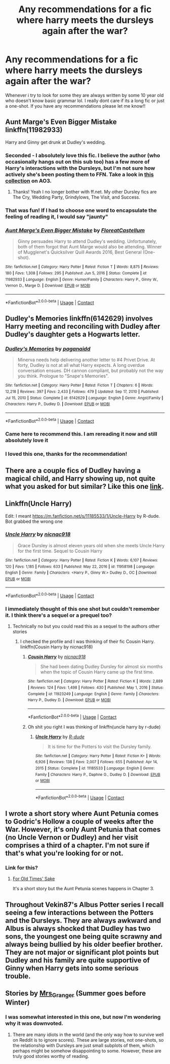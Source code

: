 #+TITLE: Any recommendations for a fic where harry meets the dursleys again after the war?

* Any recommendations for a fic where harry meets the dursleys again after the war?
:PROPERTIES:
:Author: annabeth_chase_lover
:Score: 34
:DateUnix: 1611181163.0
:DateShort: 2021-Jan-21
:FlairText: Request
:END:
Whenever i try to look for some they are always written by some 10 year old who doesn't know basic grammar lol. I really dont care if its a long fic or just a one-shot. If you have any recommendations please let me know!!


** Aunt Marge's Even Bigger Mistake linkffn(11982933)

Harry and Ginny get drunk at Dudley's wedding.
:PROPERTIES:
:Author: streakermaximus
:Score: 20
:DateUnix: 1611183037.0
:DateShort: 2021-Jan-21
:END:

*** Seconded - I absolutely love this fic. I believe the author (who occasionally hangs out on this sub too) has a few more of Harry's interactions with the Dursleys, but I'm not sure how actively she's been posting them to FFN. Take a look in [[https://archiveofourown.org/series/1344409][this collection]] on AO3.
:PROPERTIES:
:Author: tinyporcelainehorses
:Score: 13
:DateUnix: 1611195472.0
:DateShort: 2021-Jan-21
:END:

**** Thanks! Yeah I no longer bother with ff.net. My other Dursley fics are The Cry, Wedding Party, Grindylows, The Visit, and Success.
:PROPERTIES:
:Author: FloreatCastellum
:Score: 6
:DateUnix: 1611216166.0
:DateShort: 2021-Jan-21
:END:


*** That was fun! If I had to choose one word to encapsulate the feeling of reading it, I would say "jaunty"
:PROPERTIES:
:Author: vengefulmanatee
:Score: 5
:DateUnix: 1611209406.0
:DateShort: 2021-Jan-21
:END:


*** [[https://www.fanfiction.net/s/11982933/1/][*/Aunt Marge's Even Bigger Mistake/*]] by [[https://www.fanfiction.net/u/6993240/FloreatCastellum][/FloreatCastellum/]]

#+begin_quote
  Ginny persuades Harry to attend Dudley's wedding. Unfortunately, both of them forgot that Aunt Marge would also be attending. Winner of Mugglenet's Quicksilver Quill Awards 2016, Best General (One-shot).
#+end_quote

^{/Site/:} ^{fanfiction.net} ^{*|*} ^{/Category/:} ^{Harry} ^{Potter} ^{*|*} ^{/Rated/:} ^{Fiction} ^{T} ^{*|*} ^{/Words/:} ^{8,875} ^{*|*} ^{/Reviews/:} ^{180} ^{*|*} ^{/Favs/:} ^{1,308} ^{*|*} ^{/Follows/:} ^{295} ^{*|*} ^{/Published/:} ^{Jun} ^{5,} ^{2016} ^{*|*} ^{/Status/:} ^{Complete} ^{*|*} ^{/id/:} ^{11982933} ^{*|*} ^{/Language/:} ^{English} ^{*|*} ^{/Genre/:} ^{Humor/Family} ^{*|*} ^{/Characters/:} ^{Harry} ^{P.,} ^{Ginny} ^{W.,} ^{Vernon} ^{D.,} ^{Marge} ^{D.} ^{*|*} ^{/Download/:} ^{[[http://www.ff2ebook.com/old/ffn-bot/index.php?id=11982933&source=ff&filetype=epub][EPUB]]} ^{or} ^{[[http://www.ff2ebook.com/old/ffn-bot/index.php?id=11982933&source=ff&filetype=mobi][MOBI]]}

--------------

*FanfictionBot*^{2.0.0-beta} | [[https://github.com/FanfictionBot/reddit-ffn-bot/wiki/Usage][Usage]] | [[https://www.reddit.com/message/compose?to=tusing][Contact]]
:PROPERTIES:
:Author: FanfictionBot
:Score: 5
:DateUnix: 1611183058.0
:DateShort: 2021-Jan-21
:END:


** Dudley's Memories linkffn(6142629) involves Harry meeting and reconciling with Dudley after Dudley's daughter gets a Hogwarts letter.
:PROPERTIES:
:Author: novorek
:Score: 8
:DateUnix: 1611205499.0
:DateShort: 2021-Jan-21
:END:

*** [[https://www.fanfiction.net/s/6142629/1/][*/Dudley's Memories/*]] by [[https://www.fanfiction.net/u/1930591/paganaidd][/paganaidd/]]

#+begin_quote
  Minerva needs help delivering another letter to #4 Privet Drive. At forty, Dudley is not at all what Harry expects. A long overdue conversation ensues. DH cannon compliant, but probably not the way you think. Prologue to "Snape's Memories".
#+end_quote

^{/Site/:} ^{fanfiction.net} ^{*|*} ^{/Category/:} ^{Harry} ^{Potter} ^{*|*} ^{/Rated/:} ^{Fiction} ^{T} ^{*|*} ^{/Chapters/:} ^{6} ^{*|*} ^{/Words/:} ^{12,218} ^{*|*} ^{/Reviews/:} ^{397} ^{*|*} ^{/Favs/:} ^{2,433} ^{*|*} ^{/Follows/:} ^{479} ^{*|*} ^{/Updated/:} ^{Sep} ^{17,} ^{2010} ^{*|*} ^{/Published/:} ^{Jul} ^{15,} ^{2010} ^{*|*} ^{/Status/:} ^{Complete} ^{*|*} ^{/id/:} ^{6142629} ^{*|*} ^{/Language/:} ^{English} ^{*|*} ^{/Genre/:} ^{Angst/Family} ^{*|*} ^{/Characters/:} ^{Harry} ^{P.,} ^{Dudley} ^{D.} ^{*|*} ^{/Download/:} ^{[[http://www.ff2ebook.com/old/ffn-bot/index.php?id=6142629&source=ff&filetype=epub][EPUB]]} ^{or} ^{[[http://www.ff2ebook.com/old/ffn-bot/index.php?id=6142629&source=ff&filetype=mobi][MOBI]]}

--------------

*FanfictionBot*^{2.0.0-beta} | [[https://github.com/FanfictionBot/reddit-ffn-bot/wiki/Usage][Usage]] | [[https://www.reddit.com/message/compose?to=tusing][Contact]]
:PROPERTIES:
:Author: FanfictionBot
:Score: 4
:DateUnix: 1611205521.0
:DateShort: 2021-Jan-21
:END:


*** Came here to recommend this. I am rereading it now and still absolutely love it
:PROPERTIES:
:Author: vengefulmanatee
:Score: 3
:DateUnix: 1611208643.0
:DateShort: 2021-Jan-21
:END:


*** I loved this one, thanks for the recommendation!
:PROPERTIES:
:Author: Solenn_lumos
:Score: 3
:DateUnix: 1611239300.0
:DateShort: 2021-Jan-21
:END:


** There are a couple fics of Dudley having a magical child, and Harry showing up, not quite what you asked for but similar? Like this one [[https://archiveofourown.org/works/6458305][link]].
:PROPERTIES:
:Score: 4
:DateUnix: 1611203114.0
:DateShort: 2021-Jan-21
:END:


** Linkffn(Uncle Harry)

Edit: I meant [[https://m.fanfiction.net/s/11185533/1/Uncle-Harry]] by R-dude. Bot grabbed the wrong one
:PROPERTIES:
:Author: Neither-Peanut-9990
:Score: 4
:DateUnix: 1611210117.0
:DateShort: 2021-Jan-21
:END:

*** [[https://www.fanfiction.net/s/11958198/1/][*/Uncle Harry/*]] by [[https://www.fanfiction.net/u/2670209/nicnac918][/nicnac918/]]

#+begin_quote
  Grace Dursley is almost eleven years old when she meets Uncle Harry for the first time. Sequel to Cousin Harry
#+end_quote

^{/Site/:} ^{fanfiction.net} ^{*|*} ^{/Category/:} ^{Harry} ^{Potter} ^{*|*} ^{/Rated/:} ^{Fiction} ^{K} ^{*|*} ^{/Words/:} ^{6,107} ^{*|*} ^{/Reviews/:} ^{120} ^{*|*} ^{/Favs/:} ^{1,185} ^{*|*} ^{/Follows/:} ^{633} ^{*|*} ^{/Published/:} ^{May} ^{22,} ^{2016} ^{*|*} ^{/id/:} ^{11958198} ^{*|*} ^{/Language/:} ^{English} ^{*|*} ^{/Genre/:} ^{Family} ^{*|*} ^{/Characters/:} ^{<Harry} ^{P.,} ^{Ginny} ^{W.>} ^{Dudley} ^{D.,} ^{OC} ^{*|*} ^{/Download/:} ^{[[http://www.ff2ebook.com/old/ffn-bot/index.php?id=11958198&source=ff&filetype=epub][EPUB]]} ^{or} ^{[[http://www.ff2ebook.com/old/ffn-bot/index.php?id=11958198&source=ff&filetype=mobi][MOBI]]}

--------------

*FanfictionBot*^{2.0.0-beta} | [[https://github.com/FanfictionBot/reddit-ffn-bot/wiki/Usage][Usage]] | [[https://www.reddit.com/message/compose?to=tusing][Contact]]
:PROPERTIES:
:Author: FanfictionBot
:Score: 2
:DateUnix: 1611210144.0
:DateShort: 2021-Jan-21
:END:


*** I immediately thought of this one shot but couldn't remember it. I think there's a sequel or a prequel too?
:PROPERTIES:
:Author: kajame
:Score: 2
:DateUnix: 1611215231.0
:DateShort: 2021-Jan-21
:END:

**** Technically no but you could read this as a sequel to the authors other stories
:PROPERTIES:
:Author: GravityMyGuy
:Score: 2
:DateUnix: 1611217992.0
:DateShort: 2021-Jan-21
:END:

***** I checked the profile and I was thinking of their fic Cousin Harry. linkffn(Cousin Harry by nicnac918)
:PROPERTIES:
:Author: kajame
:Score: 2
:DateUnix: 1611220307.0
:DateShort: 2021-Jan-21
:END:

****** [[https://www.fanfiction.net/s/11923249/1/][*/Cousin Harry/*]] by [[https://www.fanfiction.net/u/2670209/nicnac918][/nicnac918/]]

#+begin_quote
  She had been dating Dudley Dursley for almost six months when the topic of Cousin Harry came up the first time.
#+end_quote

^{/Site/:} ^{fanfiction.net} ^{*|*} ^{/Category/:} ^{Harry} ^{Potter} ^{*|*} ^{/Rated/:} ^{Fiction} ^{K} ^{*|*} ^{/Words/:} ^{2,889} ^{*|*} ^{/Reviews/:} ^{124} ^{*|*} ^{/Favs/:} ^{1,498} ^{*|*} ^{/Follows/:} ^{430} ^{*|*} ^{/Published/:} ^{May} ^{1,} ^{2016} ^{*|*} ^{/Status/:} ^{Complete} ^{*|*} ^{/id/:} ^{11923249} ^{*|*} ^{/Language/:} ^{English} ^{*|*} ^{/Genre/:} ^{Family} ^{*|*} ^{/Characters/:} ^{Harry} ^{P.,} ^{Dudley} ^{D.} ^{*|*} ^{/Download/:} ^{[[http://www.ff2ebook.com/old/ffn-bot/index.php?id=11923249&source=ff&filetype=epub][EPUB]]} ^{or} ^{[[http://www.ff2ebook.com/old/ffn-bot/index.php?id=11923249&source=ff&filetype=mobi][MOBI]]}

--------------

*FanfictionBot*^{2.0.0-beta} | [[https://github.com/FanfictionBot/reddit-ffn-bot/wiki/Usage][Usage]] | [[https://www.reddit.com/message/compose?to=tusing][Contact]]
:PROPERTIES:
:Author: FanfictionBot
:Score: 3
:DateUnix: 1611220334.0
:DateShort: 2021-Jan-21
:END:


****** Oh shit you right I was thinking of linkffn(uncle harry by r-dude)
:PROPERTIES:
:Author: GravityMyGuy
:Score: 3
:DateUnix: 1611220552.0
:DateShort: 2021-Jan-21
:END:

******* [[https://www.fanfiction.net/s/11185533/1/][*/Uncle Harry/*]] by [[https://www.fanfiction.net/u/2057121/R-dude][/R-dude/]]

#+begin_quote
  It is time for the Potters to visit the Dursley family.
#+end_quote

^{/Site/:} ^{fanfiction.net} ^{*|*} ^{/Category/:} ^{Harry} ^{Potter} ^{*|*} ^{/Rated/:} ^{Fiction} ^{K+} ^{*|*} ^{/Words/:} ^{6,926} ^{*|*} ^{/Reviews/:} ^{138} ^{*|*} ^{/Favs/:} ^{2,007} ^{*|*} ^{/Follows/:} ^{655} ^{*|*} ^{/Published/:} ^{Apr} ^{14,} ^{2015} ^{*|*} ^{/Status/:} ^{Complete} ^{*|*} ^{/id/:} ^{11185533} ^{*|*} ^{/Language/:} ^{English} ^{*|*} ^{/Genre/:} ^{Family} ^{*|*} ^{/Characters/:} ^{Harry} ^{P.,} ^{Daphne} ^{G.,} ^{Dudley} ^{D.} ^{*|*} ^{/Download/:} ^{[[http://www.ff2ebook.com/old/ffn-bot/index.php?id=11185533&source=ff&filetype=epub][EPUB]]} ^{or} ^{[[http://www.ff2ebook.com/old/ffn-bot/index.php?id=11185533&source=ff&filetype=mobi][MOBI]]}

--------------

*FanfictionBot*^{2.0.0-beta} | [[https://github.com/FanfictionBot/reddit-ffn-bot/wiki/Usage][Usage]] | [[https://www.reddit.com/message/compose?to=tusing][Contact]]
:PROPERTIES:
:Author: FanfictionBot
:Score: 1
:DateUnix: 1611220577.0
:DateShort: 2021-Jan-21
:END:


** I wrote a short story where Aunt Petunia comes to Godric's Hollow a couple of weeks after the War. However, it's only Aunt Petunia that comes (no Uncle Vernon or Dudley) and her visit comprises a third of a chapter. I'm not sure if that's what you're looking for or not.
:PROPERTIES:
:Author: emong757
:Score: 1
:DateUnix: 1611197434.0
:DateShort: 2021-Jan-21
:END:

*** Link for this?
:PROPERTIES:
:Author: thebluedentist0
:Score: 1
:DateUnix: 1613122639.0
:DateShort: 2021-Feb-12
:END:

**** [[https://www.fanfiction.net/s/13780630/1/For-Old-Times-Sake][For Old Times' Sake]]

It's a short story but the Aunt Petunia scenes happens in Chapter 3.
:PROPERTIES:
:Author: emong757
:Score: 1
:DateUnix: 1613144241.0
:DateShort: 2021-Feb-12
:END:


** Throughout Vekin87's Albus Potter series I recall seeing a few interactions between the Potters and the Dursleys. They are always awkward and Albus is always shocked that Dudley has two sons, the youngest one being quite scrawny and always being bullied by his older beefier brother. They are not major or significant plot points but Dudley and his family are quite supportive of Ginny when Harry gets into some serious trouble.
:PROPERTIES:
:Author: I_love_DPs
:Score: 1
:DateUnix: 1611207826.0
:DateShort: 2021-Jan-21
:END:


** Stories by [[https://harrypotterfanfiction.com/viewuser.php?uid=143134][Mrs_Granger]] (Summer goes before Winter)
:PROPERTIES:
:Author: ceplma
:Score: 1
:DateUnix: 1611182665.0
:DateShort: 2021-Jan-21
:END:

*** I was somewhat interested in this one, but now I'm wondering why it was downvoted.
:PROPERTIES:
:Author: mooseontherum
:Score: 1
:DateUnix: 1611289940.0
:DateShort: 2021-Jan-22
:END:

**** There are many idiots in the world (and the only way how to survive well on Reddit is to ignore scores). These are large stories, not one-shots, so the relationship with Dursleys are just small subplots of them, which perhaps might be somehow disappointing to some. However, these are truly good stories worthy of reading.
:PROPERTIES:
:Author: ceplma
:Score: 2
:DateUnix: 1611298187.0
:DateShort: 2021-Jan-22
:END:
